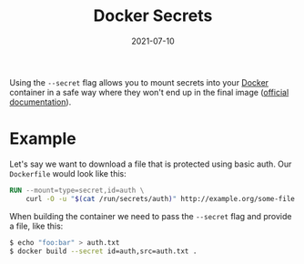#+TITLE: Docker Secrets
#+DATE: 2021-07-10

Using the ~--secret~ flag allows you to mount secrets into your [[file:docker.org][Docker]] container in a safe way where they won't end up in the final image ([[https://docs.docker.com/develop/develop-images/build_enhancements/#new-docker-build-secret-information][official documentation]]).

* Example
Let's say we want to download a file that is protected using basic auth. Our ~Dockerfile~ would look like this:
#+BEGIN_SRC dockerfile
RUN --mount=type=secret,id=auth \
    curl -O -u "$(cat /run/secrets/auth)" http://example.org/some-file
#+END_SRC

When building the container we need to pass the ~--secret~ flag and provide a file, like this:
#+BEGIN_SRC sh
$ echo "foo:bar" > auth.txt
$ docker build --secret id=auth,src=auth.txt .
#+END_SRC
